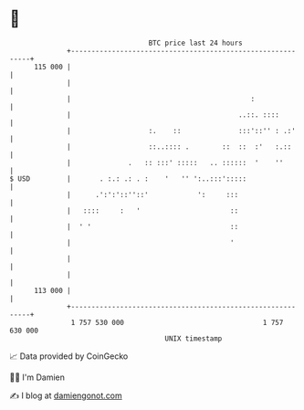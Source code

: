 * 👋

#+begin_example
                                     BTC price last 24 hours                    
                 +------------------------------------------------------------+ 
         115 000 |                                                            | 
                 |                                                            | 
                 |                                            :               | 
                 |                                         ..::. ::::         | 
                 |                   :.    ::              :::'::'' : .:'     | 
                 |                   ::..:::: .        ::  ::  :'   :.::      | 
                 |              .   :: :::' :::::   .. ::::::  '    ''        | 
   $ USD         |       . :.: .: . :    '   '' ':..:::':::::                 | 
                 |      .':':'::''::'            ':     :::                   | 
                 |   ::::     :   '                      ::                   | 
                 |  ' '                                  ::                   | 
                 |                                       '                    | 
                 |                                                            | 
                 |                                                            | 
         113 000 |                                                            | 
                 +------------------------------------------------------------+ 
                  1 757 530 000                                  1 757 630 000  
                                         UNIX timestamp                         
#+end_example
📈 Data provided by CoinGecko

🧑‍💻 I'm Damien

✍️ I blog at [[https://www.damiengonot.com][damiengonot.com]]
